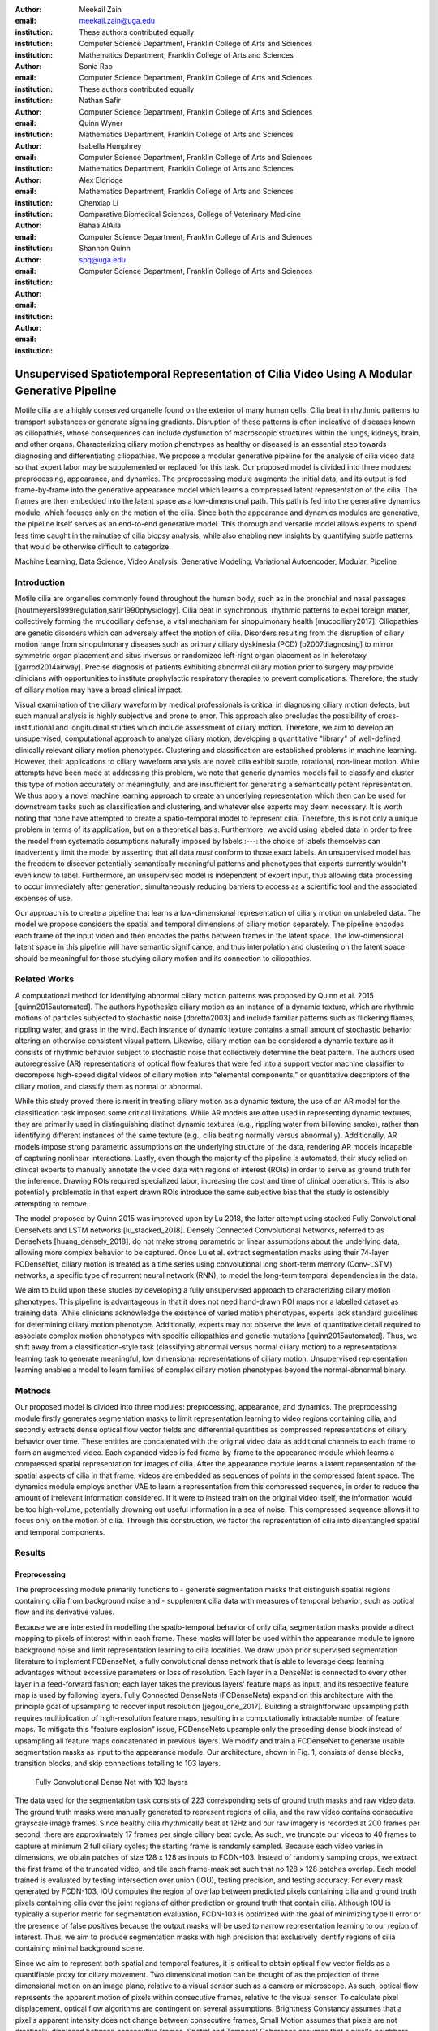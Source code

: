 :author: Meekail Zain
:email: meekail.zain@uga.edu
:institution: These authors contributed equally
:institution: Computer Science Department, Franklin College of Arts and Sciences
:institution: Mathematics Department, Franklin College of Arts and Sciences

:author: Sonia Rao
:email:
:institution: Computer Science Department, Franklin College of Arts and Sciences
:institution: These authors contributed equally

:author: Nathan Safir
:email: 
:institution: Computer Science Department, Franklin College of Arts and Sciences

:author: Quinn Wyner
:email:
:institution: Mathematics Department, Franklin College of Arts and Sciences

:author: Isabella Humphrey
:email:
:institution: Computer Science Department, Franklin College of Arts and Sciences
:institution: Mathematics Department, Franklin College of Arts and Sciences


:author: Alex Eldridge
:email:
:institution: Mathematics Department, Franklin College of Arts and Sciences

:author: Chenxiao Li
:email:
:institution: Comparative Biomedical Sciences, College of Veterinary Medicine

:author: Bahaa AlAila
:email:
:institution: Computer Science Department, Franklin College of Arts and Sciences

:author: Shannon Quinn
:email: spq@uga.edu	
:institution: Computer Science Department, Franklin College of Arts and Sciences

------------------------------------------------------------------------------------------------
Unsupervised Spatiotemporal Representation of Cilia Video Using A Modular Generative Pipeline
------------------------------------------------------------------------------------------------

.. class:: abstract

Motile cilia are a highly conserved organelle found on the exterior of many human cells. Cilia 
beat in rhythmic patterns to transport substances or generate signaling gradients. Disruption 
of these patterns is often indicative of diseases known as ciliopathies, whose consequences can 
include dysfunction of macroscopic structures within the lungs, kidneys, brain, and other organs. 
Characterizing ciliary motion phenotypes as healthy or diseased is an essential step towards diagnosing 
and differentiating ciliopathies. We propose a modular generative pipeline for the analysis of cilia 
video data so that expert labor may be supplemented or replaced for this task. Our proposed model 
is divided into three modules: preprocessing, appearance, and dynamics. The preprocessing module 
augments the initial data, and its output is fed frame-by-frame into the generative appearance 
model which learns a compressed latent representation of the cilia. The frames are then embedded 
into the latent space as a low-dimensional path. This path is fed into the generative dynamics module, 
which focuses only on the motion of the cilia. Since both the appearance and dynamics modules are 
generative, the pipeline itself serves as an end-to-end generative model. This thorough and 
versatile model allows experts to spend less time caught in the minutiae of cilia biopsy analysis, 
while also enabling new insights by quantifying subtle patterns that would be otherwise difficult to categorize.

.. class:: keywords

Machine Learning, Data Science, Video Analysis, Generative Modeling, Variational Autoencoder, Modular, Pipeline

Introduction
------------

Motile cilia are organelles commonly found throughout the human body, such as in the bronchial and nasal passages 
[houtmeyers1999regulation,satir1990physiology]. Cilia beat in synchronous, rhythmic patterns to 
expel foreign matter, collectively forming the mucociliary defense, a vital mechanism for sinopulmonary 
health [mucociliary2017]. Ciliopathies are genetic disorders which can adversely affect the motion 
of cilia. Disorders resulting from the disruption of ciliary motion range from sinopulmonary diseases 
such as primary ciliary dyskinesia (PCD) [o2007diagnosing] to mirror symmetric organ placement and 
situs inversus or randomized left-right organ placement as in heterotaxy [garrod2014airway]. 
Precise diagnosis of patients exhibiting abnormal ciliary motion prior to surgery may provide 
clinicians with opportunities to institute prophylactic respiratory therapies to prevent 
complications. Therefore, the study of ciliary motion may have a broad clinical impact.

Visual examination of the ciliary waveform by medical professionals is critical in diagnosing 
ciliary motion defects, but such manual analysis is highly subjective and prone to error. 
This approach also precludes the possibility of cross-institutional and longitudinal studies 
which include assessment of ciliary motion. Therefore, we aim to develop an unsupervised, 
computational approach to analyze ciliary motion, developing a quantitative "library" of 
well-defined, clinically relevant ciliary motion phenotypes. Clustering and classification 
are established problems in machine learning. However, their applications to ciliary 
waveform analysis are novel: cilia exhibit subtle, rotational, non-linear motion. 
While attempts have been made at addressing this problem, we note that generic dynamics 
models fail to classify and cluster this type of motion accurately or meaningfully, and 
are insufficient for generating a semantically potent representation. We thus apply a 
novel machine learning approach to create an underlying representation which then can be 
used for downstream tasks such as classification and clustering, and whatever else 
experts may deem necessary. It is worth noting that none have attempted to create a 
spatio-temporal model to represent cilia. Therefore, this is not only a unique problem 
in terms of its application, but on a theoretical basis. Furthermore, we avoid using 
labeled data in order to free the model from systematic assumptions naturally imposed 
by labels :---: the choice of labels themselves can inadvertently limit the model by
asserting that all data *must* conform to those exact labels. An unsupervised model 
has the freedom to discover potentially semantically meaningful patterns and phenotypes 
that experts currently wouldn't even know to label. Furthermore, an unsupervised model 
is independent of expert input, thus allowing data processing to occur immediately after 
generation, simultaneously reducing barriers to access as a scientific tool and the 
associated expenses of use.

Our approach is to create a pipeline that learns a low-dimensional representation of 
ciliary motion on unlabeled data. The model we propose considers the spatial and temporal 
dimensions of ciliary motion separately. The pipeline encodes each frame of the input video 
and then encodes the paths between frames in the latent space. The low-dimensional latent 
space in this pipeline will have semantic significance, and thus interpolation and clustering 
on the latent space should be meaningful for those studying ciliary motion and its connection to ciliopathies. 

Related Works
-------------

A computational method for identifying abnormal ciliary motion patterns was proposed by 
Quinn et al. 2015 [quinn2015automated]. The authors hypothesize ciliary motion as an instance 
of a dynamic texture, which are rhythmic motions of particles subjected to stochastic noise 
[doretto2003] and include familiar patterns such as flickering flames, rippling water, 
and grass in the wind. Each instance of dynamic texture contains a small amount of 
stochastic behavior altering an otherwise consistent visual pattern. Likewise, ciliary 
motion can be considered a dynamic texture as it consists of rhythmic behavior subject 
to stochastic noise that collectively determine the beat pattern. The authors used 
autoregressive (AR) representations of optical flow features that were fed into a 
support vector machine classifier to decompose high-speed digital videos of ciliary motion 
into "elemental components," or quantitative descriptors of the ciliary motion, and 
classify them as normal or abnormal.

While this study proved there is merit in treating ciliary motion as a dynamic texture, 
the use of an AR model for the classification task imposed some critical limitations. 
While AR models are often used in representing dynamic textures, they are primarily used in 
distinguishing distinct dynamic textures (e.g., rippling water from billowing smoke), 
rather than identifying different instances of the same texture (e.g., cilia beating 
normally versus abnormally). Additionally, AR models impose strong parametric assumptions 
on the underlying structure of the data, rendering AR models incapable of capturing 
nonlinear interactions. Lastly, even though the majority of the pipeline is automated, 
their study relied on clinical experts to manually annotate the video data with regions 
of interest (ROIs) in order to serve as ground truth for the inference. Drawing ROIs 
required specialized labor, increasing the cost and time of clinical operations. 
This is also potentially problematic in that expert drawn ROIs introduce the same 
subjective bias that the study is ostensibly attempting to remove. 

The model proposed by Quinn 2015 was improved upon by Lu 2018, the latter attempt using 
stacked Fully Convolutional DenseNets and LSTM networks [lu_stacked_2018]. Densely 
Connected Convolutional Networks, referred to as DenseNets [huang_densely_2018],
do not make strong parametric or linear assumptions about the underlying data, 
allowing more complex behavior to be captured.  Once Lu et al. extract segmentation 
masks using their 74-layer FCDenseNet, ciliary motion is treated as a time 
series using convolutional long short-term memory (Conv-LSTM) networks, a specific 
type of recurrent neural network (RNN), to model the long-term temporal dependencies in the data. 

We aim to build upon these studies by developing a fully unsupervised approach to 
characterizing ciliary motion phenotypes. This pipeline is advantageous in that it does 
not need hand-drawn ROI maps nor a labelled dataset as training data. While clinicians 
acknowledge the existence of varied motion phenotypes, experts lack standard guidelines 
for determining ciliary motion phenotype. Additionally, experts may not observe the 
level of quantitative detail required to associate complex motion phenotypes with 
specific ciliopathies and genetic mutations [quinn2015automated]. Thus, we shift away 
from a classification-style task (classifying abnormal versus normal ciliary motion) 
to a representational learning task to generate meaningful, low dimensional representations 
of ciliary motion. Unsupervised representation learning enables a model to 
learn families of complex ciliary motion phenotypes beyond the normal-abnormal binary.

Methods
-------

Our proposed model is divided into three modules: preprocessing, appearance, and dynamics. 
The preprocessing module firstly generates segmentation masks to limit representation 
learning to video regions containing cilia, and secondly extracts dense optical flow 
vector fields and differential quantities as compressed representations of ciliary 
behavior over time. These entities are concatenated with the original video data as 
additional channels to each frame to form an augmented video. Each expanded video 
is fed frame-by-frame to the appearance module which learns a compressed spatial 
representation for images of cilia. After the appearance module learns a latent 
representation of the spatial aspects of cilia in that frame, videos are embedded as 
sequences of points in the compressed latent space. The dynamics module employs another 
VAE to learn a representation from this compressed sequence, in order to reduce the 
amount of irrelevant information considered. If it were to instead train on the original 
video itself, the information would be too high-volume, potentially drowning out useful 
information in a sea of noise. This compressed sequence allows it to focus only on the 
motion of cilia. Through this construction, we factor the representation of cilia into 
disentangled spatial and temporal components.

Results
-------


Preprocessing
=============

The preprocessing module primarily functions to
- generate segmentation masks that distinguish spatial regions containing cilia from background noise and 
- supplement cilia data with measures of temporal behavior, such as optical flow and its derivative values.

Because we are interested in modelling the spatio-temporal behavior of only cilia, segmentation 
masks provide a direct mapping to pixels of interest within each frame. These masks will later 
be used within the appearance module to ignore background noise and limit representation learning 
to cilia localities. We draw upon prior supervised segmentation literature to implement FCDenseNet, 
a fully convolutional dense network that is able to leverage deep learning advantages without 
excessive parameters or loss of resolution. Each layer in a DenseNet is connected to every other 
layer in a feed-forward fashion; each layer takes the previous layers' feature maps as input, 
and its respective feature map is used by following layers. Fully Connected DenseNets (FCDenseNets) 
expand on this architecture with the principle goal of upsampling to recover input resolution 
[jegou_one_2017]. Building a straightforward upsampling path requires multiplication of 
high-resolution feature maps, resulting in a computationally intractable number of feature maps. 
To mitigate this "feature explosion" issue, FCDenseNets upsample only the preceding dense block 
instead of upsampling all feature maps concatenated in previous layers. We modify and train a 
FCDenseNet to generate usable segmentation masks as input to the appearance module. Our 
architecture, shown in Fig. 1, consists of dense blocks, transition blocks, and skip connections 
totalling to 103 layers.

.. figure:: fcdn_arch.png

	Fully Convolutional Dense Net with 103 layers

The data used for the segmentation task consists of 223 corresponding sets of ground truth masks 
and raw video data. The ground truth masks were manually generated to represent regions of cilia, 
and the raw video contains consecutive grayscale image frames. Since healthy cilia rhythmically 
beat at 12Hz and our raw imagery is recorded at 200 frames per second, there are approximately 
17 frames per single ciliary beat cycle. As such, we truncate our videos to 40 frames to capture 
at minimum 2 full ciliary cycles; the starting frame is randomly sampled. Because each video 
varies in dimensions, we obtain patches of size 128 x 128 as inputs to FCDN-103. Instead of 
randomly sampling crops, we extract the first frame of the truncated video, and tile each 
frame-mask set such that no 128 x 128 patches overlap. Each model trained is evaluated by 
testing intersection over union (IOU), testing precision, and testing accuracy. For every 
mask generated by FCDN-103, IOU computes the region of overlap between predicted pixels 
containing cilia and ground truth pixels containing cilia over the joint regions of 
either prediction or ground truth that contain cilia. Although IOU is typically a superior 
metric for segmentation evaluation, FCDN-103 is optimized with the goal of minimizing type II 
error or the presence of false positives because the output masks will be used to narrow 
representation learning to our region of interest. Thus, we aim to produce segmentation masks 
with high precision that exclusively identify regions of cilia containing minimal background scene.
	
Since we aim to represent both spatial and temporal features, it is critical to obtain optical 
flow vector fields as a quantifiable proxy for ciliary movement. Two dimensional motion can be 
thought of as the projection of three dimensional motion on an image plane, relative to a visual 
sensor such as a camera or microscope. As such, optical flow represents the apparent motion of 
pixels within consecutive frames, relative to the visual sensor. To calculate pixel displacement, 
optical flow algorithms are contingent on several assumptions. Brightness Constancy assumes that a 
pixel's apparent intensity does not change between consecutive frames, Small Motion assumes that 
pixels are not drastically displaced between consecutive frames, Spatial and Temporal Coherence 
assumes that a pixel's neighbors likely exhibit similar motion over gradual time. Solving these 
constraints yields a series of dense optical flow vector fields; each vector represents a pixel, 
and the magnitude and direction of each vector signal the estimated pixel position in the following 
frame. We refer to Beauchemin and Barron [beauchemin_computation_1995] for a full derivation of 
optical flow. Healthy cilia largely exhibit delicate textural behavior in which patches of cilia 
move synchronously, slowly, and within a set spatial region near cell boundaries. Additionally, 
our imaging modality allowed for consistent object brightness throughout sequences of frames. 
As such, we explored optical flow solutions that focus on Brightness Constancy, Small Motion, 
and Spatial Coherence systems of equations. Among Farneback, Horn-Schunck, and Lucas-Kanade 
optical flow computation algorithms, we incorporate a slightly modified Horn-Schunck algorithm 
that adequately captures synchronous ciliary motion [horn_determining_1981].
	
For further insight into behavioral patterns, we extract first-order differential image quantities 
from our computed optical flow fields. Estimating combinations of optical flow derivatives results 
in orientation-invariant quantities: curl, deformation, and divergence [fu_extracting_2004]. 
Curl represents apparent rotation, with each scalar in a curl field signaling the speed and 
direction of possible micro-circulation. Deformation is the shearing about two different axes, 
in which one axis extends while the other contracts. Divergence, or dilation, is the apparent 
movement toward or away from the visual sensor, in which object size changes as a product of 
varied depth. Because our cilia data are captured without possibility of dilation, we limit 
our computation to curl and deformation. 
	
.. figure:: of_Ex.png

	Raw imagery and corresponding optical flow visualization

Figure 2. shows an example of healthy cilia and its mid-cycle optical flow where vector magnitude 
corresponds to color saturation; we can reasonably assume that the primary region of movement within 
optical flow fields will contain healthy cilia. While optical flow fields can potentially provide 
information on cilia location, we avoid solely using optical flow fields to generate segmentation 
masks due to the presence of dyskinetic cilia. Identifying stationary cilia is a crucial step in 
learning ciliary motion phenotype. However, it is possible that optical flow provides insight 
into both ciliary location and temporal behavior. 
		
Generative Model
================

Both the appearance and dynamics modules ultimately rely on a choice of a particular generative model. 
The chosen model greatly affects the rendered representation, and thus the efficacy of the entire 
pipeline. Our current choice of generative model is a variational autoencoder (VAE) 
[Kingma and Welling, 2014], an architecture that generates a low-dimensional representation of 
the data, parameterized as a probability distribution. A VAE can be considered a modified autoencoder 
(AE). A general autoencoder (AE) attempts to learn a low-dimensional representation of the data by 
enforcing a so-called "bottleneck" in the network. This bottleneck is usually in the form of a 
hidden layer whose number of nodes is significantly smaller than the dimensionality of the input. 
The AE then attempts to reconstruct the original input using only this bottleneck representation. 
The idea behind this approach is that to optimize the reconstruction, only the most essential 
information will be maintained in the bottleneck, effectively creating a compressed, critical 
information based representation of the input data. The size of the bottleneck is a 
hyperparameter which determines how much of the data is compressed.

With this task in mind, an AE can be considered as the composition of two constituent neural networks: 
the encoder, and the decoder. Suppose that the starting dataset is a collection of n-dimensional points, 
:math:`S\subset\mathbb{R}^n`, and we want the bottleneck to be of size :math:`l`, then we can write 
the encoder and decoder as functions mapping between :math:`\mathbb{R}^n\text{ and }\mathbb{R}^l`: 

.. math::

	E_\theta:\mathbb{R}^n\rightarrow\mathbb{R}^l,\quad D_\theta:\mathbb{R}^l\rightarrow\mathbb{R}^n

The subscript :math:`\theta` denotes that these functions are constructed as neural networks parameterized 
by learanble weights :math:`\theta`.The encoder is tasked with taking the original data input and 
sending it to a compressed or *encoded* representation. The output of the encoder serves as the 
bottleneck layer. Then the decoder is tasked with taking this encoded representation and reconstructing 
a plausible input which could have been encoded to generate this representation, and thus is encouraged 
to become an approximate inverse of the encoder. The loss target of a AE is generally some distance 
function (not necessarily a metric) between items in the data space, which we denote as 

.. math::

	d:\mathbb{R}^n\times\mathbb{R}^n\rightarrow\mathbb{R}

So given a single input :math:`x\in S`, we then write the loss function as 
	
.. math::

	L_\theta(x)=d(x,D_\theta(E_\theta(x)))
	
where a common choice for :math:`d` is the square of the standard euclidean norm, resulting in

.. math::

	L_\theta(x)=\|x-D_\theta(E_\theta(x))\|^2

The AE unfortunately is prone to degenerate solutions where when the decoder is sufficiently 
complex, rather than learning a meaningful compressed representation, it instead learns a hash 
of the input dataset, achieving perfect reconstruction at the expense of any generalizability. 
Notably, even without this extreme hash example, there is no restraint on continuity on the decoder, 
thus even if a point :math:`z\in E(S)\subset\mathbb{R}^l` in the latent space decodes into a nice, 
plausible data point in the original dataset, points close to :math:`z` need not nicely decode.

A VAE attempts to solve this problem by decoding neighborhoods around the encoded points rather 
than just the encoded points themselves. A neighborhood around a point :math:`z\in\mathbb{R}^l` 
is modeled by considering a multivariate gaussian distribution centered at :math:`\mu\in\mathbb{R}^l` 
with covariance :math:`\Sigma\in\mathbb{R}^{l\times l}`. It often suffices to assert that the 
covariance be a diagonal matrix, allowing us to write :math:`\Sigma=\operatorname{diag}(\sigma)` 
for some :math:`\sigma\in\mathbb{R}^l`. While the decision to model neighborhoods via distributions 
deserves its own discussion and justification, it falls outside the scope of this paper and thus 
we omit the technical details while referring you to [?] for further reading. Instead, we provide 
a sort of rationalization of the conclusions of those discussions in the paragraphs that follow. 
While this is a little backwards, we find it does a better job of communicating the nature of the 
techniques to most audiences than does touring the complex mathematical underpinnings. The idea of 
modeling neighborhoods as distributions is implemented by changing the encoder to a new function 

.. math::
	
	\tilde E_\theta:\mathbb{R}^n\rightarrow\mathbb{R}^l\times\mathbb{R}^l, \quad \tilde E_\theta: x \mapsto (\mu,\sigma)

where :math:`\mu` is the analog to the encoded :math:`z` in the AE. However now we also introduce 
:math:`\sigma`, which is the main diagonal of a covariance matrix :math:`\Sigma`, which determines 
how far, and in what direction, to randomly sample around the mean :math:`\mu`. What this means 
is after encoding, we no longer get a singular point, but a distribution modeling a neighborhood 
of points as promised. This distribution is referred to as the *posterior distribution* corresponding 
to :math:`x`, written as :math:`q(z|x)=\mathcal{N}(\mu,\Sigma)`. We sample from this posterior using 
the following construction 

.. math::

	z\sim q_\theta(z|x) \iff z=\mu+\Sigma\epsilon\text{, where } \epsilon\sim\mathcal{N}(0,\mathcal{I}_l)
	
to ensure that we may complete backpropogation, since :math:`\mu,\sigma` are dependent on weights 
within the network. This is known as the reparameterization trick. Our modified loss is then

.. math::

	L_\theta(x)=\|x-D_\theta(z)\|^2
	
Through this change, over the course of training we obtain a Monte Carlo estimation of the neighborhoods 
around the embedded points, encouraging continuity in their decoding. This results is still incomplete 
in that there's no guarantee that the decoder doesn't degenerate to setting :math:`\sigma` arbitrarily 
close to zero, resulting in a slightly more complex AE. Thus we assert that if one were to sample from 
some predetermined *prior distribution* on the latent space, written as :math:`p(z)`, then the sampled 
point should be able to be reasonably decoded as a point in the starting data space. To break that down, 
this means that the portions of the latent space that our model should be best trained on should follow 
the prior distribution. A common choice for prior, due to simplicity, is the unit-variance Gaussian 
distribution. This is implemented by imposing a KL-Divergence loss between the posterior distributions 
(parameterized by our encoder via :math:`\mu, \sigma`) and the prior distribution (in this case 
:math:`\mathcal{N}(0,\mathcal{I}_l)`). Thus our final loss function is 

.. math::

	L_\theta(x)=\|x-D_\theta(z)\|^2+\operatorname{KL}(q_\theta(z|x) \,\|\, p(z))
	
	
Now we finally have a vanilla VAE, wherein it can not only encode and decode the starting dataset, 
but it can also decode points in the latent space that it hasn't explicitly trained with (though with 
no strict promises on the resulting quality). Further improvements to the VAE framework have been made 
in recent years. To empower the decoder without introducing a significant number of parameters, we 
implement a spatial broadcast decoder (SBD), as outlined in [watters2019]. To achieve greater flexibility 
in terms of the shape of the prior and posterior distributions, we employ the VampPrior in [tomczak2017] 
with an added regularization term. Both these changes afford us greater flexibility and performance 
in creating a semantically meaningful latent space. The VampPrior is an alternative prior distribution 
that is constructed by aggregating the posteriors corresponding to :math:`K` learned pseudo-inputs 
:math:`\chi_1,\dots,\chi_K`. The distribution is given by

.. math::

	p(z)= \frac{1}{K}\sum_i^K q(z|\chi_i)


This choice of prior optimizes the pipeline for downstream tasks such as clustering and phenotype 
discovery. We apply a regularization term to the loss to encourage that these pseudo-inputs look 
as though they could be reasonably generated by the starting dataset. Thus our loss becomes 

.. math::
	
	\tilde z_i\sim q(z|\chi_i)

.. math::
	:type: eqnarray

	L_\theta(x)=\|x-D_\theta(z)\|^2+\operatorname{KL}(q_\theta(z|x)\,\|\, p(z)) \\
	+\gamma \left( \sum_i^K\|\chi_i-D_\theta(\tilde z_i)\|^2+\operatorname{KL}(q_\theta(z|\chi_i) \| p(z)) \right)

This has an immediate use in both clustering and semantic pattern discovery tasks. Rather than 
the embedding :math:`E(S)\subset\mathbb{R}^l` of the dataset being distributed as a unit gaussian, 
it is distributed as a mixture of gaussians, with each component being a posterior of a 
pseudo-input. Consequently, the pseudo-inputs create notable and calculable clusters, and the 
semantic significance of the clusters can be determined, or at least informed, by analyzing the 
reconstruction of the pseudo-input responsible for that posterior distribution.

.. figure:: pseudoComparisonHorizontal.png
	:scale: 20%
	
	Pseudo-inputs of a VampPrior based VAE on MNIST without additional regularization term (top row), and with regularization term (bottom row)

Appearance
==========

The appearance module's role is to learn a sufficient representation so that, frames are 
reconstructed accurately on an individual basis, and that spatial differences of frames 
over time is represented with a meaningful sequence of points in the latent space. 
The latter is the core assumption of the dynamics module. 

The appearance module is designed to work with generalized videos, regardless of specific 
application. Specifically it is designed to take as input singular video frames, augmented 
with the information generated during the preprocessing phase, including optical flow 
quantities such as curl. These additional components are included as additional channels 
concatenated to the starting data, and thus is readily expandable to suit whatever augmented 
information is appropriate for a given task. In the case of our particular problem, one notable 
issue is that cilia occupy a small portion of the frame [figure reference?] and thus, the 
content of the images that we are interested in exist in some subspace that is significantly 
smaller than the overall data space. This can result in problems where the neural network 
optimizes components such as background noise and image artifact at the expense of the 
clinically critical cilia. To remedy this, we leverage the segmentation masks created during 
the preprocessing phase to focus the network on only the critical portions of the image.

To that effect, we mask the augmented frame data :---: the raw images concatenated with 
additional information such as optical flow quantities :---: using the segmentation 
masks and train the network on these masked quantities. Mathematically we refer to a single 
augmented frame with :math:`k` channels as :math:`f`, a doubly-indexed collection of vectors, 
writing the channel information of pixel :math:`(i,j)` as :math:`f_{i,j}\in\mathbb{R}^k`. 
We similarly write the generated segmentation mask :math:`m` as a doubly-indexed collection 
of scalars with :math:`m_{i,j}\in [0,1]\subset\mathbb{R}`, then we construct the augmented frame 

.. math::

	\tilde f_{i,j}:=f_{i,j}\cdot m_{i,j}

The appearance module ultimately embeds a segmented region of cilia observed in a single frame 
into what we refer to as the appearance latent space. Due to the temporally static nature of frames, 
this latent space is an encoded representation of *only* the spatial information of the 
underlying processed data. This spatial information includes aspects such as the shape 
and distribution of cilia along cells, as well as factors such as their length, orientation 
and overall shape. These spatial features can be then used in downstream tasks such as 
phenotype discovery, by drawing a strong connection between apparent patterns in this 
space as and semantically meaningful patterns in the underlying data as well.

Dynamics
========

While the appearance module handles representing the video frames individually under a 
generative model, the dynamics module is where the temporal behavior is represented. We propose 
a VAE generative seq2seq module that consists of both an encoder and a decoder to embed 
the temporal dynamics in a latent semantic space  for motion patterns (dynamics). The encoder 
handles embedding the dynamics of the observed  video frames (input) into a latent vector 
:math:`z_\text{dyn}` in the dynamics semantic space :math:`\mathbb{R}^{d_\text{dyn}}`. 
This vector :math:`z_\text{dyn}` represents the conceptual path of the observed dynamics 
in the video by the encoder so far.

The decoder, then, extrapolates the video into future time-steps by unrolling a sampled 
latent vector :math:`z_\text{dyn}` from the dynamics space into a sequence of vectors 
:math:`c_\text{dyn}^{1..k}`. These vectors represent changes on a supplied appearance 
vector :math:`z_\text{out}^0` of an initial frame :---: a starting point for extrapolation. 
Applying this sequence of change vectors to the initial appearance vector one-by-one, 
using a aggregation operator :math:`\phi(z,c)`, results in a sequence of appearance 
vectors :math:`z_\text{out}^{1..k}` that can be generated back into video frames through 
the decoder of the appearance module :math:`D_\text{app}`. 

Since the encoder and the decoder of the dynamics module need to process sequences of vectors, 
they are modeled using a GRU (Gated Recurrent Unit[]) and a LSTM (Long Short-Term Memory[]) 
units, respectively. They are a type of recurrent neural networks (RNN) with unique 
architectures that allow them to handle sequences of data longer than a generic RNN can. 
Their architectures employ neural gates whose operations somewhat resemble those of a digital 
memory (RAM). A GRU cell operates on an input vector :math:`x^t`, and a hidden state 
vector :math:`s^t` at a certain time-step :math:`t`. Applying a GRU step results in an 
updated state vector :math:`s^{t+1}`. An LSTM cell is similar, but it also has another 
output state :math:`h^t` that gets updated as well like the hidden state.

The dynamics encoder GRU, :math:`E_\text{dyn}`, starts from a blank state vector 
:math:`s_\text{enc}^0` that updates every time the appearance vector of the next video 
frame is fed-in. After feeding in the appearance vector of the last input frame :math:`z_\text{app}^n`, 
the state vector :math:`s_\text{enc}^n` would encompass information about the motion 
patterns in the observed video frames :math:`z_\text{app}^{1..n}`, and would then 
constitute a latent vector in the dynamics semantic space :math:`z_\text{dyn}=s^n`.

The dynamics decoder LSTM :math:`D_\text{dyn}` starts from from a latent dynamics 
vector as its hidden state :math:`s_\text{dec}^0=z_\text{dyn}`, a blank output state 
vector :math:`h_\text{dec}^0=0` and the appearance vector of an initial supplied 
output frame :math:`x_\text{dec}^0 = z_\text{out}^0`. Applying each step results 
in a change vector :math:`c^{t+1}=h^{t+1}` (output state vector), that gets applied 
to the most recent appearance vector in the output sequence to predict the next 
appearance vector :math:`z_\text{out}^{t+1}=\phi(z_\text{out}^t,c^{t+1})`, 
which in turn is used as an input vector to the next LSTM step. The sequence of 
predicted appearance vectors are then passed through the appearance decoder 
:math:`D_\text{app}(z_\text{out}^1),...,D_\text{app}(z_\text{out}^k)`, to generate 
back the video frames. During training time, an :math:`L_2` loss is minimized on 
the predicted :math:`k` frames and the true ones.

A prior constraint is imposed on the encoder's output. Therefore, the size of the state 
vector of the encoder is :math:`2d_\text{dyn}`, to represent both :math:`z_\text{dyn}^\mu`, 
and :math:`z_\text{dyn}^\sigma`, such that 
:math:`z_\text{dyn} \sim \mathcal{N}(z_\text{dyn}^\mu,\operatorname{diag}(z_\text{dyn}^\sigma))`, 
and a prior loss of :math:`\operatorname{KL}(\mathcal{N}(z_\text{dyn}^\mu,\operatorname{diag}
(z_\text{dyn}^\sigma)) \,||\, \mathcal{N}(0,\mathcal{I}))` is minimized.

It is important to note that the appearance module and the dynamics module are decoupled, 
such that sampling a different vector :math:`z_\text{dyn}` from the dynamics latent space results 
in different motion dynamics in the extrapolated sequence of video frames despite starting 
from the same initial supplied frame. As is the case when supplying a different initial output frame as well.

Technical Discussion
--------------------

Data
====

Our data, taken directly from Quinn et al.'s 2015 study, consist of  nasal biopsy 
samples observed in patients with diagnosed ciliopathies and in healthy controls [quinn2015automated]. 
Nasal epithelial tissue was obtained from the inferior nasal turbinate using a Rhino-Pro 
curette, and cultured for three passages prior to recording. Grayscale video data was 
recorded for 1.25 seconds using a Phantom v4.2 high speed camera at 200 frames per second, 
resulting in 250 frames per sample. For every biopsy sample, a panel of experts and 
clinicians determined ground truth ciliary motion, and defaulted to majority vote for 
instances without unanimous consensus. Recorded videos vary in dimension, ranging 
from 256 to 640 pixels on either axis. Segmentation masks used during the training of the 
preprocessing module were generated manually using ITK-SNAP, where each pixel is a binary 
value corresponding to whether the pixel contains cilia. Our dataset has a total of 
325 sample videos, taken from Quinn et al.'s 2015 cohort sampled at the University of 
Pittsburgh, and 230 ground-truth segmentation masks. 

Implementation Notes
====================

We train our FCDN-103 model, written in PyTorch, with an Adam optimizer and cross-entropy 
loss on one NVIDIA Titan X GPU card. We split our data to consist of 1785 training patches 
and 190 testing patches. Throughout training and tuning, we experiment with several parameters: 
standard parameters such as batch size, learning rate, and regularization parameters such as 
learning rate decay, weight decay, and dropout. We observe optimal performance after 50 epochs, 
14 patches per batch, learning rate of 0.0001, learning rate decay of 0.0, and weight decay of 0.0001. 
This model achieves 33.06% average testing IOU, and 53.26% precision. Fig. 2 shows two examples 
of 128 x 128 test patches with their corresponding ground truth mask (middle) and FCDN-103 
generated mask (right); the predicted masks cover more concise areas of cilia than the ground 
truths and ignore the background in entirety. Previously, Lu et al. implement a Fully Convolutional 
DenseNet with 109 layers in a tiramisu architecture trained on ciliary data [lu_stacked_2018]; 
FCDN-103 achieves an average of 88.3% testing accuracy, outperforming Lu et al.'s FCDN-109 
by two percentage points.

The optical flow fields are computed using a coarse-to-fine implementation of Horn-Schunck's 
influential algorithm. Although we tested other methods, namely Farneback, Lucas-Kanade, 
and TV-L1, coarse-to-fine Horn-Schunck produced fields more robust to background movement. 
Horn-Schunck operates by firstly assuming motion smoothness between two frames; the algorithm 
then minimizes perceived distortions in flow by iteratively updating a global energy function. 
The coarse-to-fine aspect transforms consecutive frames into Gaussian image pyramids; at each 
fielditeration, corresponding to levels in the Gaussian pyramids, an optical flow field is 
generated by Horn-Schunck, and then used to "warp" the images toward one another until both 
frames have converged. While Horn-Schunck has potential to be noise-sensitive due to its 
smoothness assumption, we observe that this is mitigated by the coarse-to-fine estimation and 
hyperparameter tuning. Additionally, we find that this estimation is more computationally 
and time efficient than its contemporaries. Curl and deformation fields are extracted from 
the Horn-Schunck generated optical flow fields using SciPy's signal and ndimage packages.

.. figure:: mask_example_b12.png
	:scale: 50%

	Segmentation examples from left to right: raw frame, frame overlain with ground truth 
	segmentation mask, frame overlain with predicted segmentation mask

The entirety of the appearance module's architecture was written using PyTorch. The encoder 
is a composition of residual blocks, with pixel-wise convolutions and maxpooling operations 
between them to facilitate channel shuffling and dimensionality reduction respectively, 
connecting to a fully-connected layer which represents the means and log-variances along 
each axis of the latent space. We use log-variances instead of the usual standard deviation, 
or even variance, to guarantee numerical stability, make subsequent calculations such as 
KL-divergence easier, and reduce the propensity for degenerate distributions with variances 
that approach 0. Since we use a modified VampPrior, the KL-divergence is between a single 
gaussian, the posterior, and a mixture of gaussians, the prior, and thus intractable. 
In order to estimate this, we employ a Monte Carlo estimation technique, manually calculate 
the difference in log-probabilities for each distribution at every pass of the loss function, 
asserting that throughout training these values approximate the ideal KL-divergence.

Conclusion
----------

The virtue of this generative pipeline is not solely in its ability to handle the task of 
cilia representation, but rather in offering a framework that is readily extensible to almost 
any task that involves the simultaneous, yet separate, representation of spatial and temporal 
components. While this project was contextualized specifically to the realm of cilia, it is 
important to note that many of the findings and constructions apply in a general context. 
The specific aim of this project was to both develop separate, usable tools which sufficiently 
accomplish their narrow roles, while also integrating together to offer a more meaningful 
understanding of the overall problem. While we are still in the early phases of evaluating 
the entire integrated pipeline as a singular solution, we have demonstrated early successes 
with the preprocessing module, and have situated the appearance and dynamics modules in the 
context of modern machine learning approaches well enough to justify further exploration.

Further Research
================

We encourage the expansion and application of this framework to various other problem contexts. 
The generic approach to its design ensures portability and adaptability to all sorts of projects. 
For example, the preprocessing module can be replaced with whatever field-specific 
computations are appropriate, or forgone entirely. Furthermore, the fact that the dynamics 
module is designed to operate within the abstract latent space of the appearance module means 
that the appearance module acts as sort of a buffer or converter between the concrete data 
and the temporal analysis. Consequently, when adapting to new projects, only the appearance 
module need be adapted, while the preprocessing module may optionally be adapted, and the 
dynamics module preserved.

One example task this pipeline could be adapted to is that of RNA folding analysis. 
The study of RNA folding patterns is essential in areas such as drug development. One way to 
model RNA folding is to consider a strand of RNA as a partially-connected point cloud, tracked 
through time. In this case, the preprocessing module may be forgone, and altering the appearance 
encoder/decoder to a generic architecture compatible with point clouds, e.g. a geometric neural 
network or graph convolutional network, is all that is necessary. The dynamics module could be 
readily applied without significant changes. This pattern is in general true to most tasks.

Acknowledgements
----------------

We gratefully acknowledge the support of NVIDIA Corporation with the donation of the Titan X 
Pascal GPU used for this research. This study was supported in part by NSF CAREER #1845915.
